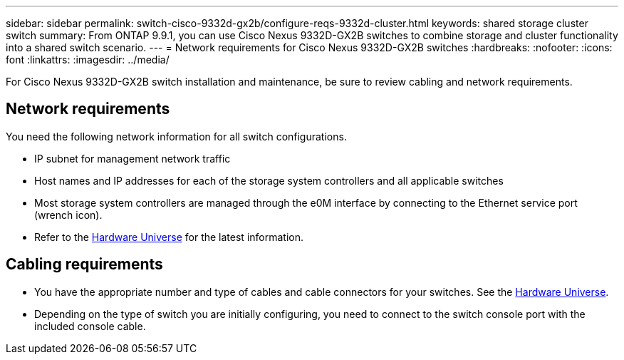 ---
sidebar: sidebar
permalink: switch-cisco-9332d-gx2b/configure-reqs-9332d-cluster.html
keywords: shared storage cluster switch
summary: From ONTAP 9.9.1, you can use Cisco Nexus 9332D-GX2B switches to combine storage and cluster functionality into a shared switch scenario.
---
= Network requirements for Cisco Nexus 9332D-GX2B switches
:hardbreaks:
:nofooter:
:icons: font
:linkattrs:
:imagesdir: ../media/

[.lead]
For Cisco Nexus 9332D-GX2B switch installation and maintenance, be sure to review cabling and network requirements.

== Network requirements

You need the following network information for all switch configurations.

* IP subnet for management network traffic
* Host names and IP addresses for each of the storage system controllers and all applicable switches
* Most storage system controllers are managed through the e0M interface by connecting to the Ethernet service port (wrench icon). 
* Refer to the https://hwu.netapp.com[Hardware Universe^] for the latest information.


== Cabling requirements

* You have the appropriate number and type of cables and cable connectors for your switches. See the https://hwu.netapp.com[Hardware Universe^].

* Depending on the type of switch you are initially configuring, you need to connect to the switch console port with the included console cable.


// New content for OAM project, AFFFASDOC-331, 2025-MAY-06
